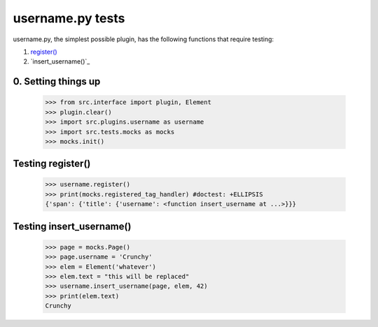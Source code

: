 username.py tests
================================

username.py, the simplest possible plugin,
has the following functions that require testing:

1. `register()`_
#. `insert_username()`_

0. Setting things up
--------------------

    >>> from src.interface import plugin, Element
    >>> plugin.clear()
    >>> import src.plugins.username as username
    >>> import src.tests.mocks as mocks
    >>> mocks.init()


.. _`register()`:

Testing register()
----------------------

    >>> username.register()
    >>> print(mocks.registered_tag_handler) #doctest: +ELLIPSIS
    {'span': {'title': {'username': <function insert_username at ...>}}}

Testing insert_username()
-------------------------

    >>> page = mocks.Page()
    >>> page.username = 'Crunchy'
    >>> elem = Element('whatever')
    >>> elem.text = "this will be replaced"
    >>> username.insert_username(page, elem, 42)
    >>> print(elem.text)
    Crunchy
